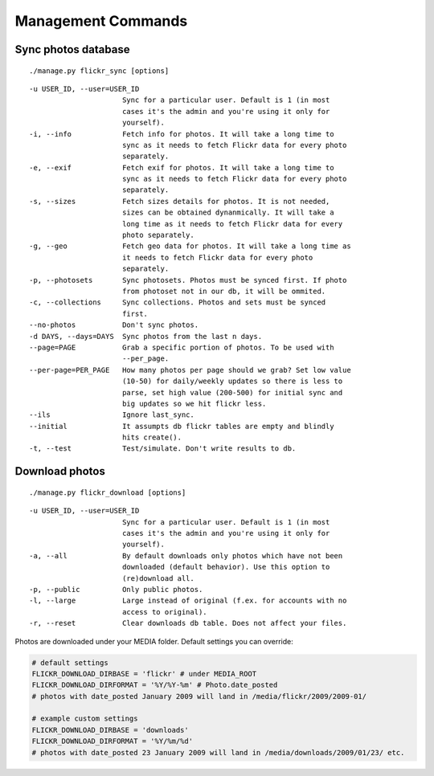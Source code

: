 .. _usage-commands:

Management Commands
===================
  

Sync photos database
---------------------

::

./manage.py flickr_sync [options]

::

  -u USER_ID, --user=USER_ID
                        Sync for a particular user. Default is 1 (in most
                        cases it's the admin and you're using it only for
                        yourself).
  -i, --info            Fetch info for photos. It will take a long time to
                        sync as it needs to fetch Flickr data for every photo
                        separately.
  -e, --exif            Fetch exif for photos. It will take a long time to
                        sync as it needs to fetch Flickr data for every photo
                        separately.
  -s, --sizes           Fetch sizes details for photos. It is not needed,
                        sizes can be obtained dynanmically. It will take a
                        long time as it needs to fetch Flickr data for every
                        photo separately.
  -g, --geo             Fetch geo data for photos. It will take a long time as
                        it needs to fetch Flickr data for every photo
                        separately.
  -p, --photosets       Sync photosets. Photos must be synced first. If photo
                        from photoset not in our db, it will be ommited.
  -c, --collections     Sync collections. Photos and sets must be synced
                        first.
  --no-photos           Don't sync photos.
  -d DAYS, --days=DAYS  Sync photos from the last n days.
  --page=PAGE           Grab a specific portion of photos. To be used with
                        --per_page.
  --per-page=PER_PAGE   How many photos per page should we grab? Set low value
                        (10-50) for daily/weekly updates so there is less to
                        parse, set high value (200-500) for initial sync and
                        big updates so we hit flickr less.
  --ils                 Ignore last_sync.
  --initial             It assumpts db flickr tables are empty and blindly
                        hits create().
  -t, --test            Test/simulate. Don't write results to db.




Download photos
----------------

::

./manage.py flickr_download [options]

::

  -u USER_ID, --user=USER_ID
                        Sync for a particular user. Default is 1 (in most
                        cases it's the admin and you're using it only for
                        yourself).
  -a, --all             By default downloads only photos which have not been
                        downloaded (default behavior). Use this option to
                        (re)download all.
  -p, --public          Only public photos.
  -l, --large           Large instead of original (f.ex. for accounts with no
                        access to original).
  -r, --reset           Clear downloads db table. Does not affect your files.

Photos are downloaded under your MEDIA folder. Default settings you can override:

.. code-block:: python

   # default settings
   FLICKR_DOWNLOAD_DIRBASE = 'flickr' # under MEDIA_ROOT
   FLICKR_DOWNLOAD_DIRFORMAT = '%Y/%Y-%m' # Photo.date_posted
   # photos with date_posted January 2009 will land in /media/flickr/2009/2009-01/

   # example custom settings
   FLICKR_DOWNLOAD_DIRBASE = 'downloads'
   FLICKR_DOWNLOAD_DIRFORMAT = '%Y/%m/%d'
   # photos with date_posted 23 January 2009 will land in /media/downloads/2009/01/23/ etc.

